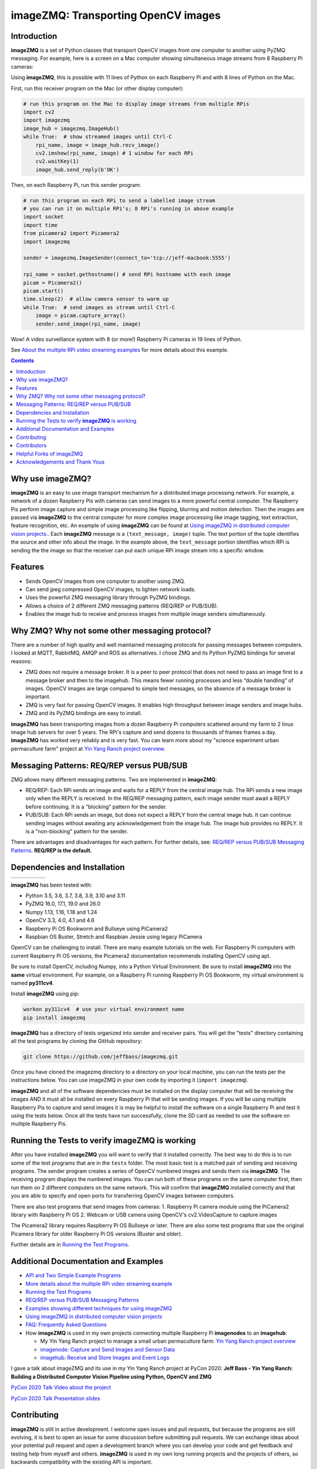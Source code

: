 ====================================
imageZMQ: Transporting OpenCV images
====================================

Introduction
============

**imageZMQ** is a set of Python classes that transport OpenCV images from one
computer to another using PyZMQ messaging. For example, here is a screen on a
Mac computer showing simultaneous image streams from 8 Raspberry Pi cameras:

.. image:: docs/images/screenshottest.png

Using **imageZMQ**, this is possible with 11 lines of Python on each Raspberry
Pi and with 8 lines of Python on the Mac.

First, run this receiver program on the Mac (or other display computer):

.. code-block:: python

    # run this program on the Mac to display image streams from multiple RPis
    import cv2
    import imagezmq
    image_hub = imagezmq.ImageHub()
    while True:  # show streamed images until Ctrl-C
        rpi_name, image = image_hub.recv_image()
        cv2.imshow(rpi_name, image) # 1 window for each RPi
        cv2.waitKey(1)
        image_hub.send_reply(b'OK')


Then, on each Raspberry Pi, run this sender program:

.. code-block:: python

    # run this program on each RPi to send a labelled image stream
    # you can run it on multiple RPi's; 8 RPi's running in above example
    import socket
    import time
    from picamera2 import Picamera2
    import imagezmq

    sender = imagezmq.ImageSender(connect_to='tcp://jeff-macbook:5555')

    rpi_name = socket.gethostname() # send RPi hostname with each image
    picam = Picamera2()
    picam.start()
    time.sleep(2)  # allow camera sensor to warm up
    while True:  # send images as stream until Ctrl-C
        image = picam.capture_array()
        sender.send_image(rpi_name, image)


Wow! A video surveillance system with 8 (or more!) Raspberry Pi cameras in
19 lines of Python.

See `About the multiple RPi video streaming examples <docs/more-details.rst>`_
for more details about this example.

.. contents::

Why use imageZMQ?
=================

**imageZMQ** is an easy to use image transport mechanism for a distributed image
processing network. For example, a network of a dozen Raspberry Pis with cameras
can send images to a more powerful central computer. The Raspberry Pis perform
image capture and simple image processing like flipping, blurring and motion
detection. Then the images are passed via **imageZMQ** to the central computer for
more complex image processing like image tagging, text extraction, feature
recognition, etc. An example of using **imageZMQ** can be found
at `Using imageZMQ in distributed computer vision projects. <docs/imagezmq-uses.rst>`_.
Each **imageZMQ** message is a ``(text_message, image)`` tuple. The text 
portion of the tuple identifies the source and other info about the image. In 
the example above, the ``text_message`` portion identifies which RPi is sending the
the image so that the receiver can put each unique RPi image stream into a
specific window.

Features
========

- Sends OpenCV images from one computer to another using ZMQ.
- Can send jpeg compressed OpenCV images, to lighten network loads.
- Uses the powerful ZMQ messaging library through PyZMQ bindings.
- Allows a choice of 2 different ZMQ messaging patterns (REQ/REP or PUB/SUB).
- Enables the image hub to receive and process images from multiple image senders
  simultaneously. 

Why ZMQ? Why not some other messaging protocol?
===============================================

There are a number of high quality and well maintained messaging protocols for
passing messages between computers. I looked at MQTT, RabbitMQ, AMQP and ROS as
alternatives. I chose ZMQ and its Python PyZMQ bindings for several reasons:

- ZMQ does not require a message broker. It is a peer to peer protocol that does
  not need to pass an image first to a message broker and then to the imagehub.
  This means fewer running processes and less “double handling” of images.
  OpenCV images are large compared to simple text messages, so the absence of a
  message broker is important.
- ZMQ is very fast for passing OpenCV images. It enables high throughput between
  image senders and image hubs.
- ZMQ and its PyZMQ bindings are easy to install.

**imageZMQ** has been transporting images from a dozen Raspberry Pi computers
scattered around my farm to 2 linux image hub servers for over 5
years. The RPi's capture and send dozens to thousands of frames frames a day.
**imageZMQ** has worked very reliably and is very fast. You can learn more about
my "science experiment urban permaculture farm" project at
`Yin Yang Ranch project overview. <https://github.com/jeffbass/yin-yang-ranch>`_


Messaging Patterns: REQ/REP versus PUB/SUB
==========================================

ZMQ allows many different messaging patterns. Two are implemented in **imageZMQ**:

- REQ/REP: Each RPi sends an image and waits for a REPLY from the central image
  hub. The RPi sends a new image only when the REPLY is received. In the REQ/REP
  messaging pattern, each image sender must await a REPLY before continuing. It is a
  "blocking" pattern for the sender.
- PUB/SUB: Each RPi sends an image, but does not expect a REPLY from the central
  image hub. It can continue sending images without awaiting any acknowledgement
  from the image hub. The image hub provides no REPLY. It is a "non-blocking"
  pattern for the sender.

There are advantages and disadvantages for each pattern. For further details,
see: `REQ/REP versus PUB/SUB Messaging Patterns <docs/req-vs-pub.rst>`_.
**REQ/REP is the default.**


Dependencies and Installation
=============================

+--------------+--------+---------------+-----------+-------+
| |pyversions| | |pypi| | |releasedate| | |license| | |doi| |
+--------------+--------+---------------+-----------+-------+

.. |pyversions| image:: /docs/images/python_versions.svg
   :target: https://pypi.org/project/imagezmq/

.. |pypi| image:: /docs/images/pypi_version.svg
   :target: https://pypi.org/project/imagezmq/

.. |releasedate| image:: /docs/images/release_date.svg
   :target: https://github.com/jeffbass/imagezmq/releases/tag/v1.1.1

.. |license| image::  /docs/images/license.svg
   :target: LICENSE.txt

.. |doi| image::  /docs/images/doi.svg
   :target: https://doi.org/10.5281/zenodo.3840855

**imageZMQ** has been tested with:

- Python 3.5, 3.6, 3.7, 3.8, 3.9, 3.10 and 3.11
- PyZMQ 16.0, 17.1, 19.0 and 26.0
- Numpy 1.13, 1.16, 1.18 and 1.24
- OpenCV 3.3, 4.0, 4.1 and 4.6
- Raspberry Pi OS Bookworm and Bullseye using PiCamera2
- Raspbian OS Buster, Stretch and Raspbian Jessie using legacy PiCamera

OpenCV can be challenging to install. There are many example tutorials on the web. 
For Raspberry Pi computers with current Raspberry Pi OS versions, the Picamera2 
documentation recommends installing OpenCV using apt. 

Be sure to install OpenCV, including Numpy, into a Python Virtual Environment.
Be sure to install **imageZMQ** into the **same** virtual environment. For
example, on a Raspberry Pi running Raspberry Pi OS Bookworm, my virtual
environment is named **py311cv4**.

Install **imageZMQ** using pip:

.. code-block:: bash

    workon py311cv4  # use your virtual environment name
    pip install imagezmq

**imageZMQ** has a directory of tests organized into sender and receiver pairs.
You will get the "tests" directory containing all the test programs by
cloning the GitHub repository:

.. code-block:: bash

    git clone https://github.com/jeffbass/imagezmq.git

Once you have cloned the imagezmq directory to a directory on your local machine,
you can run the tests per the instructions below. You can use imageZMQ in your
own code by importing it (``import imagezmq``).

**imageZMQ** and all of the software dependencies must be installed on the
display computer that will be receiving the images AND it must all be installed
on every Raspberry Pi that will be sending images. If you will be using multiple
Raspberry Pis to capture and send images it is may be helpful to install the
software on a single Raspberry Pi and test it using the tests below. Once all
the tests have run successfully, clone the SD card as needed to use the software
on multiple Raspberry Pis.

Running the Tests to verify **imageZMQ** is working
===================================================

After you have installed **imageZMQ** you will want to verify that it installed
correctly. The best way to do this is to run some of the test programs that are 
in the ``tests`` folder. The most basic test is a matched pair of sending and
receiving programs. The sender program creates a series of OpenCV numbered
images and sends them via **imageZMQ**. The receiving program displays the
numbered images. You can run both of these programs on the same computer first, 
then run them on 2 different computers on the same network. This will confirm
that **imageZMQ** installed correctly and that you are able to specify and open 
ports for transferring OpenCV images between computers. 

There are also test programs that send images from cameras:
1. Raspberry Pi camera module using the PiCamera2 library with Raspberry Pi OS
2. Webcam or USB camera using OpenCV's cv2.VideoCapture to capture images

The Picamera2 library requires Raspberry Pi OS Bullseye or later. There are also
some test programs that use the original Picamera library for older Raspberry Pi
OS versions (Buster and older).

Further details are in `Running the Test Programs <docs/running-tests.rst>`_.

Additional Documentation and Examples
=====================================
- `API and Two Simple Example Programs <docs/api-examples.rst>`_
- `More details about the multiple RPi video streaming example <docs/more-details.rst>`_
- `Running the Test Programs <docs/running-tests.rst>`_
- `REQ/REP versus PUB/SUB Messaging Patterns <docs/req-vs-pub.rst>`_
- `Examples showing different techniques for using imageZMQ <docs/examples.rst>`_
- `Using imageZMQ in distributed computer vision projects <docs/imagezmq-uses.rst>`_
- `FAQ: Frequently Asked Questions <docs/FAQ.rst>`_
- How **imageZMQ** is used in my own projects connecting multiple
  Raspberry Pi **imagenodes** to an **imagehub**:

  - My Yin Yang Ranch project to manage a small urban permaculture farm:
    `Yin Yang Ranch project overview <https://github.com/jeffbass/yin-yang-ranch>`_
  - `imagenode: Capture and Send Images and Sensor Data <https://github.com/jeffbass/imagenode>`_
  - `imagehub: Receive and Store Images and Event Logs <https://github.com/jeffbass/imagehub>`_


I gave a talk about imageZMQ and its use in my Yin Yang Ranch project at
PyCon 2020:
**Jeff Bass - Yin Yang Ranch: Building a Distributed Computer
Vision Pipeline using Python, OpenCV and ZMQ**

`PyCon 2020 Talk Video about the project  <https://youtu.be/76GGZGneJZ4?t=2>`_

`PyCon 2020 Talk Presentation slides  <https://speakerdeck.com/jeffbass/yin-yang-ranch-building-a-distributed-computer-vision-pipeline-using-python-opencv-and-zmq-17024000-4389-4bae-9e4d-16302d20a5b6>`_

Contributing
============
**imageZMQ** is still in active development. I welcome open issues and
pull requests, but because the programs are still evolving, it is best to
open an issue for some discussion before submitting pull requests. We can
exchange ideas about your potential pull request and open a development branch
where you can develop your code and get feedback and testing help from myself
and others. **imageZMQ** is used in my own long running projects and the
projects of others, so backwards compatibility with the existing API is
important.

Contributors
============
Thanks for all contributions big and small. Some significant ones:

+------------------------+-----------------+----------------------------------------------------------+
| **Contribution**       | **Name**        | **GitHub**                                               |
+------------------------+-----------------+----------------------------------------------------------+
| Initial code & docs    | Jeff Bass       | `@jeffbass <https://github.com/jeffbass>`_               |
+------------------------+-----------------+----------------------------------------------------------+
| Added PUB / SUB option | Maksym Bodnar   | `@bigdaddymax <https://github.com/bigdaddymax>`_         |
+------------------------+-----------------+----------------------------------------------------------+
| HTTP Streaming example | Maksym Bodnar   | `@bigdaddymax <https://github.com/bigdaddymax>`_         |
+------------------------+-----------------+----------------------------------------------------------+
| Fast PUB / SUB example | Philipp Schmidt | `@philipp-schmidt <https://github.com/philipp-schmidt>`_ |
+------------------------+-----------------+----------------------------------------------------------+

Helpful Forks of imageZMQ
=========================
Some users have come up with Forks of **imageZMQ** that I think will be helpful
to others, either by using their code or reading their changed code. If
you have developed a fork of **imageZMQ** that demonstrates a concept that
would be helpful to others, please open an issue describing your fork so we
can have a discussion first rather than opening a pull request. Thanks!

+----------------------------+------------+----------------------------------------------------------------------+
| **Helpful Fork**           | **Name**   | **GitHub repository of fork**                                        |
+----------------------------+------------+----------------------------------------------------------------------+
| Add timeouts to image      | Pat Ryan   | `@youngsoul <https://github.com/youngsoul/imagezmq>`_ See CHANGES.md |
| sender to fix restarts or  |            |                                                                      |
| non-response of ImageHub   |            |                                                                      |
+----------------------------+------------+----------------------------------------------------------------------+

Acknowledgements and Thank Yous
===============================
- **ZeroMQ** is a great messaging library with great documentation
  at `ZeroMQ.org <http://zeromq.org/>`_.
- **PyZMQ** serialization examples provided a starting point for **imageZMQ**. See the
  `PyZMQ documentation <https://pyzmq.readthedocs.io/en/latest/index.html>`_.
- **OpenCV** and its Python bindings provide great scaffolding for computer
  vision projects large or small: `OpenCV.org <https://opencv.org/>`_.
- **Picamera2** is a well documented library for accessing the features and
  settings of the PiCamera modules for various Raspberry Pi single board
  computers. 
